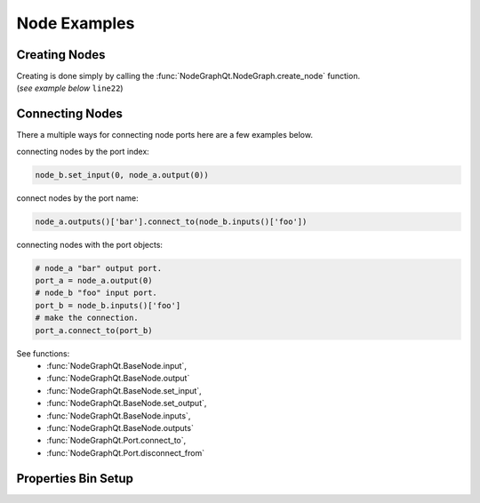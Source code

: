 Node Examples
#############

Creating Nodes
**************

| Creating is done simply by calling the :func:`NodeGraphQt.NodeGraph.create_node` function.
| (`see example below` ``line22``)

.. code-block:: python
    :linenos:

    from NodeGraphQt import BaseNode, NodeGraph, QtWidgets

    class MyNode(BaseNode):

        __identifier__ = 'com.chantasticvfx'
        NODE_NAME = 'my node'

        def __init__(self):
            super(MyNode, self).__init__()
            self.add_input('foo')
            self.add_input('hello')
            self.add_output('bar')
            self.add_output('world')

    if __name__ == '__main__':
        app = QtWidgets.QApplication([])

        node_graph = NodeGraph()
        node_graph.register_node(MyNode)
        node_graph.widget.show()

        # here we create a couple nodes in the node graph.
        node_a = node_graph.create_node('com.chantasticvfx.MyNode', name='node a')
        node_b = node_graph.create_node('com.chantasticvfx.MyNode', name='node b', pos=[300, 100])

        app.exec_()


Connecting Nodes
****************

There a multiple ways for connecting node ports here are a few examples below.

connecting nodes by the port index:

.. code-block:: python

    node_b.set_input(0, node_a.output(0))

connect nodes by the port name:

.. code-block:: python

    node_a.outputs()['bar'].connect_to(node_b.inputs()['foo'])

connecting nodes with the port objects:

.. code-block:: python

    # node_a "bar" output port.
    port_a = node_a.output(0)
    # node_b "foo" input port.
    port_b = node_b.inputs()['foo']
    # make the connection.
    port_a.connect_to(port_b)


See functions:
    - :func:`NodeGraphQt.BaseNode.input`,
    - :func:`NodeGraphQt.BaseNode.output`
    - :func:`NodeGraphQt.BaseNode.set_input`,
    - :func:`NodeGraphQt.BaseNode.set_output`,
    - :func:`NodeGraphQt.BaseNode.inputs`,
    - :func:`NodeGraphQt.BaseNode.outputs`
    - :func:`NodeGraphQt.Port.connect_to`,
    - :func:`NodeGraphQt.Port.disconnect_from`


Properties Bin Setup
********************

